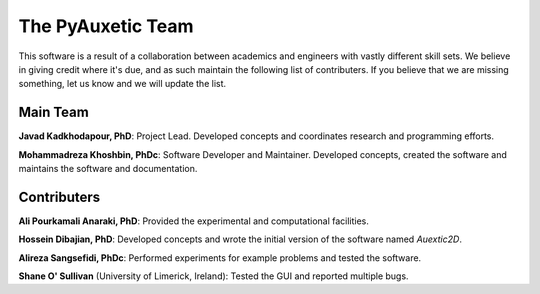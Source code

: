 The PyAuxetic Team
==================

This software is a result of a collaboration between academics and engineers with vastly different skill sets. We believe in giving credit where it's due, and as such maintain the following list of contributers. If you believe that we are missing something, let us know and we will update the list.


Main Team
---------

**Javad Kadkhodapour, PhD**: Project Lead. Developed concepts and coordinates research and programming efforts.

**Mohammadreza Khoshbin, PhDc**: Software Developer and Maintainer. Developed concepts, created the software and maintains the software and documentation.


Contributers
------------

**Ali Pourkamali Anaraki, PhD**: Provided the experimental and computational facilities.

**Hossein Dibajian, PhD**: Developed concepts and wrote the initial version of the software named *Auextic2D*.

**Alireza Sangsefidi, PhDc**: Performed experiments for example problems and tested the software.

**Shane O' Sullivan** (University of Limerick, Ireland): Tested the GUI and reported multiple bugs.